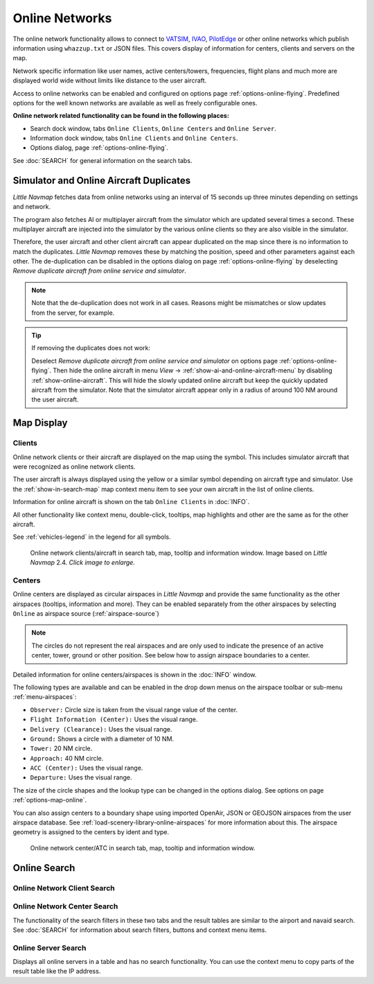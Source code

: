 Online Networks
---------------

The online network functionality allows to connect to
`VATSIM <https://www.vatsim.net>`__, `IVAO <https://ivao.aero>`__,
`PilotEdge <https://www.pilotedge.net/>`__ or other online networks
which publish information using ``whazzup.txt`` or JSON files. This covers display of information
for centers, clients and servers on the map.

Network specific information like user names, active centers/towers,
frequencies, flight plans and much more are displayed world wide without
limits like distance to the user aircraft.

Access to online networks can be enabled and configured on
options page :ref:`options-online-flying`.
Predefined options for the well known networks are available as well as
freely configurable ones.

**Online network related functionality can be found in the following
places:**

- Search dock window, tabs ``Online Clients``, ``Online Centers`` and ``Online Server``.
- Information dock window, tabs ``Online Clients`` and ``Online Centers``.
- Options dialog, page :ref:`options-online-flying`.

See :doc:`SEARCH` for general information on the search tabs.

.. _online-networks-duplicates:

Simulator and Online Aircraft Duplicates
~~~~~~~~~~~~~~~~~~~~~~~~~~~~~~~~~~~~~~~~

*Little Navmap* fetches data from online networks using an interval of 15 seconds up
three minutes depending on settings and network.

The program also fetches AI or multiplayer aircraft from the simulator
which are updated several times a second. These multiplayer aircraft are injected
into the simulator by the various online clients so they are also visible
in the simulator.

Therefore, the user aircraft and other client aircraft can appear
duplicated on the map since there is no information to match the duplicates.
*Little Navmap* removes these by matching the position,
speed and other parameters against each other.
The de-duplication can be disabled in the options dialog on page :ref:`options-online-flying` by deselecting
`Remove duplicate aircraft from online service and simulator`.

.. note::

  Note that the de-duplication does not work in all cases. Reasons might be mismatches or slow updates from the
  server, for example.

.. tip::

  If removing the duplicates does not work:

  Deselect `Remove duplicate aircraft from online service and simulator` on options page :ref:`options-online-flying`.
  Then hide the online aircraft in menu `View` -> :ref:`show-ai-and-online-aircraft-menu` by disabling :ref:`show-online-aircraft`.
  This will hide the slowly updated online aircraft but keep the quickly updated aircraft from the simulator. Note that the simulator aircraft
  appear only in a radius of around 100 NM around the user aircraft.

.. _online-networks-mapdisplay:

Map Display
~~~~~~~~~~~

.. _online-networks-clients:

Clients
^^^^^^^

Online network clients or their aircraft are displayed on the map using
the |Online in Flight| symbol. This includes simulator aircraft that
were recognized as online network clients.

The user aircraft is always displayed using the yellow |Small GA| or a
similar symbol depending on aircraft type and simulator. Use the
:ref:`show-in-search-map` map context menu item to see your own aircraft in the
list of online clients.

Information for online aircraft is shown on the tab ``Online Clients``
in :doc:`INFO`.

All other functionality like context menu, double-click, tooltips, map
highlights and other are the same as for the other aircraft.

See :ref:`vehicles-legend` in the legend for all
symbols.

.. figure:: ../images/online_aircraft.jpg
  :scale: 50%

  Online network clients/aircraft in search tab, map, tooltip and information window. Image based on *Little Navmap* 2.4. *Click image to enlarge.*


.. _online-networks-centers:

Centers
^^^^^^^

Online centers are displayed as circular airspaces in *Little Navmap*
and provide the same functionality as the other airspaces (tooltips,
information and more). They can be enabled separately from the other
airspaces by selecting ``Online`` as airspace source (:ref:`airspace-source`)

.. note::

  The circles do not represent the real airspaces and are only
  used to indicate the presence of an active center, tower, ground or
  other position. See below how to assign airspace boundaries to
  a center.

Detailed information for online centers/airspaces is shown in the :doc:`INFO` window.

The following types are available and can be enabled in the drop down
menus on the airspace toolbar or sub-menu
:ref:`menu-airspaces`:

-  ``Observer:`` Circle size is taken from the visual range value of the center.
-  ``Flight Information (Center):`` Uses the visual range.
-  ``Delivery (Clearance):`` Uses the visual range.
-  ``Ground:`` Shows a circle with a diameter of 10 NM.
-  ``Tower:`` 20 NM circle.
-  ``Approach:`` 40 NM circle.
-  ``ACC (Center):`` Uses the visual range.
-  ``Departure:`` Uses the visual range.

The size of the circle shapes and the lookup type can be changed in the options dialog.
See options on page :ref:`options-map-online`.

You can also assign centers to a boundary shape using imported OpenAir, JSON or GEOJSON
airspaces from the user airspace database. See :ref:`load-scenery-library-online-airspaces` for more
information about this. The airspace geometry is assigned to the centers by ident and type.


.. figure:: ../images/online_center.jpg

  Online network center/ATC in search tab, map, tooltip and information window.

Online Search
~~~~~~~~~~~~~~~~~~~~~~~~~~~~

.. _search-client:

Online Network Client Search
^^^^^^^^^^^^^^^^^^^^^^^^^^^^^^^^^^^^^^

.. _search-center:

Online Network Center Search
^^^^^^^^^^^^^^^^^^^^^^^^^^^^^^^^^^^^^^

The functionality of the search filters in these two tabs and the result
tables are similar to the airport and navaid search. See :doc:`SEARCH` for information about search filters, buttons and
context menu items.

.. _search-server:

Online Server Search
^^^^^^^^^^^^^^^^^^^^^^^^^^^^^^^^^^^^^^

Displays all online servers in a table and has no search functionality.
You can use the context menu to copy parts of the result table like the
IP address.

.. |Online in Flight| image:: ../images/icon_aircraft_online.png
.. |Small GA| image:: ../images/icon_aircraft_small_user.png

